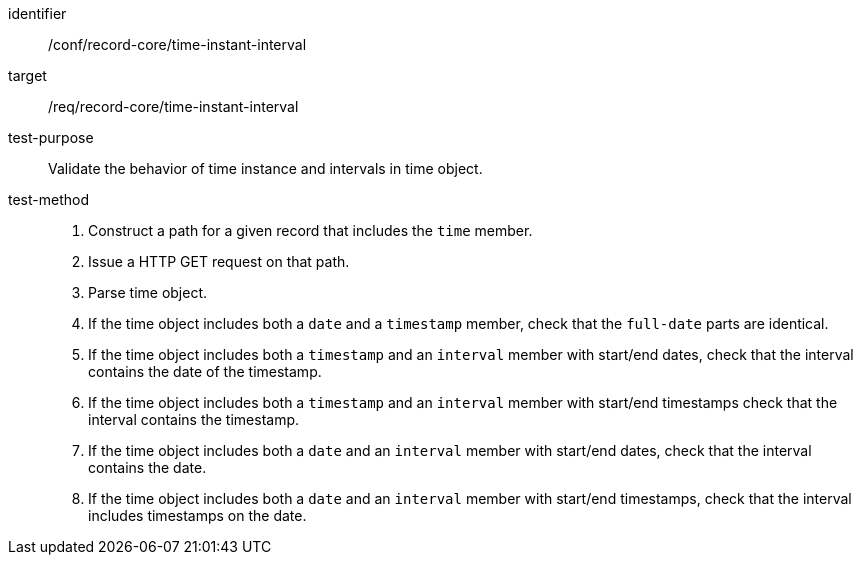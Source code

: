 [[ats_record-core_time-instant-interval]]

//[width="90%",cols="2,7a"]
//|===
//^|*Abstract Test {counter:ats-id}* |*/conf/record-core/time-instant-interval*
//^|Test Purpose |Validate the behavior of time instance and intervals in time object.
//^|Requirement |<<req_record-core_time-instant-interval,/req/record-core/time-instant-interval>>
//^|Test Method |. Construct a path for a given record that includes the `time` member.
//. Issue a HTTP GET request on that path.
//. Parse time object.
//. If the time object includes both a `date` and a `timestamp` member, check that the `full-date` parts are identical.
//. If the time object includes both a `timestamp` and an `interval` member with start/end dates, check that the interval contains the date of the timestamp.
//. If the time object includes both a `timestamp` and an `interval` member with start/end timestamps check that the interval contains the timestamp.
//. If the time object includes both a `date` and an `interval` member with start/end dates, check that the interval contains the date.
//. If the time object includes both a `date` and an `interval` member with start/end timestamps, check that the interval includes timestamps on the date.
//|===

[abstract_test]
====
[%metadata]
identifier:: /conf/record-core/time-instant-interval
target:: /req/record-core/time-instant-interval
test-purpose:: Validate the behavior of time instance and intervals in time object.
test-method::
+
--
. Construct a path for a given record that includes the `time` member.
. Issue a HTTP GET request on that path.
. Parse time object.
. If the time object includes both a `date` and a `timestamp` member, check that the `full-date` parts are identical.
. If the time object includes both a `timestamp` and an `interval` member with start/end dates, check that the interval contains the date of the timestamp.
. If the time object includes both a `timestamp` and an `interval` member with start/end timestamps check that the interval contains the timestamp.
. If the time object includes both a `date` and an `interval` member with start/end dates, check that the interval contains the date.
. If the time object includes both a `date` and an `interval` member with start/end timestamps, check that the interval includes timestamps on the date.
--
====